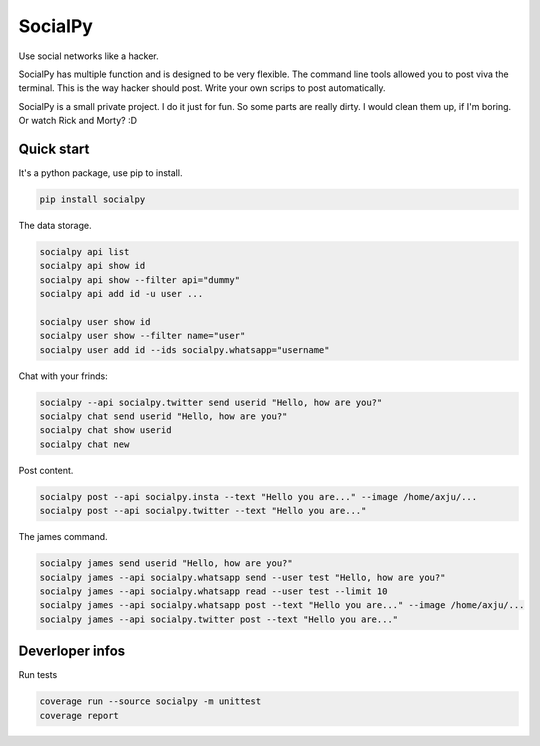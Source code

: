 SocialPy
========

Use social networks like a hacker.

SocialPy has multiple function and is designed to be very flexible. The
command line tools allowed you to post viva the terminal. This is the
way hacker should post. Write your own scrips to post automatically.

SocialPy is a small private project. I do it just for fun. So some parts
are really dirty. I would clean them up, if I'm boring. Or watch Rick
and Morty? :D

Quick start
-----------

It's a python package, use pip to install.

.. code:: bash

    pip install socialpy


The data storage.

.. code:: bash

    socialpy api list
    socialpy api show id
    socialpy api show --filter api="dummy"
    socialpy api add id -u user ...

    socialpy user show id
    socialpy user show --filter name="user"
    socialpy user add id --ids socialpy.whatsapp="username"


Chat with your frinds:

.. code:: bash

    socialpy --api socialpy.twitter send userid "Hello, how are you?"
    socialpy chat send userid "Hello, how are you?"
    socialpy chat show userid
    socialpy chat new


Post content.

.. code:: bash

    socialpy post --api socialpy.insta --text "Hello you are..." --image /home/axju/...
    socialpy post --api socialpy.twitter --text "Hello you are..."


The james command.

.. code:: bash

    socialpy james send userid "Hello, how are you?"
    socialpy james --api socialpy.whatsapp send --user test "Hello, how are you?"
    socialpy james --api socialpy.whatsapp read --user test --limit 10
    socialpy james --api socialpy.whatsapp post --text "Hello you are..." --image /home/axju/...
    socialpy james --api socialpy.twitter post --text "Hello you are..."


Deverloper infos
----------------

Run tests

.. code:: bash

    coverage run --source socialpy -m unittest
    coverage report
